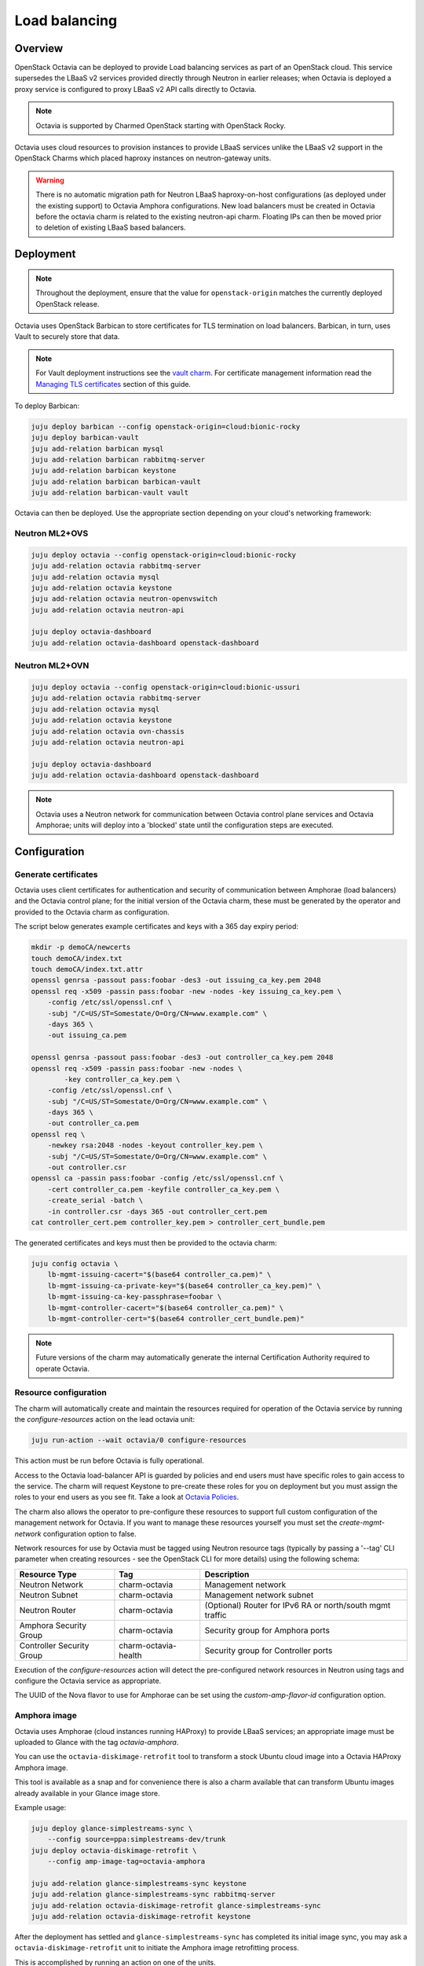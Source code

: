 ==============
Load balancing
==============

Overview
--------

OpenStack Octavia can be deployed to provide Load balancing services as part of
an OpenStack cloud. This service supersedes the LBaaS v2 services provided
directly through Neutron in earlier releases; when Octavia is deployed a proxy
service is configured to proxy LBaaS v2 API calls directly to Octavia.

.. note::

   Octavia is supported by Charmed OpenStack starting with OpenStack Rocky.

Octavia uses cloud resources to provision instances to provide LBaaS services
unlike the LBaaS v2 support in the OpenStack Charms which placed haproxy
instances on neutron-gateway units.

.. warning::

   There is no automatic migration path for Neutron LBaaS haproxy-on-host
   configurations (as deployed under the existing support) to Octavia Amphora
   configurations. New load balancers must be created in Octavia before the
   octavia charm is related to the existing neutron-api charm. Floating IPs
   can then be moved prior to deletion of existing LBaaS based balancers.

Deployment
----------

.. note::

   Throughout the deployment, ensure that the value for ``openstack-origin``
   matches the currently deployed OpenStack release.

Octavia uses OpenStack Barbican to store certificates for TLS termination on
load balancers. Barbican, in turn, uses Vault to securely store that data.

.. note::

   For Vault deployment instructions see the `vault charm`_. For certificate
   management information read the `Managing TLS certificates`_ section of this
   guide.

To deploy Barbican:

.. code-block:: none

   juju deploy barbican --config openstack-origin=cloud:bionic-rocky
   juju deploy barbican-vault
   juju add-relation barbican mysql
   juju add-relation barbican rabbitmq-server
   juju add-relation barbican keystone
   juju add-relation barbican barbican-vault
   juju add-relation barbican-vault vault

Octavia can then be deployed. Use the appropriate section depending on your
cloud's networking framework:

Neutron ML2+OVS
~~~~~~~~~~~~~~~

.. code-block:: none

   juju deploy octavia --config openstack-origin=cloud:bionic-rocky
   juju add-relation octavia rabbitmq-server
   juju add-relation octavia mysql
   juju add-relation octavia keystone
   juju add-relation octavia neutron-openvswitch
   juju add-relation octavia neutron-api

   juju deploy octavia-dashboard
   juju add-relation octavia-dashboard openstack-dashboard

Neutron ML2+OVN
~~~~~~~~~~~~~~~

.. code-block:: none

   juju deploy octavia --config openstack-origin=cloud:bionic-ussuri
   juju add-relation octavia rabbitmq-server
   juju add-relation octavia mysql
   juju add-relation octavia keystone
   juju add-relation octavia ovn-chassis
   juju add-relation octavia neutron-api

   juju deploy octavia-dashboard
   juju add-relation octavia-dashboard openstack-dashboard

.. note::

   Octavia uses a Neutron network for communication between Octavia control
   plane services and Octavia Amphorae; units will deploy into a 'blocked'
   state until the configuration steps are executed.

Configuration
-------------

Generate certificates
~~~~~~~~~~~~~~~~~~~~~

Octavia uses client certificates for authentication and security of
communication between Amphorae (load balancers) and the Octavia control plane;
for the initial version of the Octavia charm, these must be generated by the
operator and provided to the Octavia charm as configuration.

The script below generates example certificates and keys with a 365 day expiry
period:

.. code-block:: none

   mkdir -p demoCA/newcerts
   touch demoCA/index.txt
   touch demoCA/index.txt.attr
   openssl genrsa -passout pass:foobar -des3 -out issuing_ca_key.pem 2048
   openssl req -x509 -passin pass:foobar -new -nodes -key issuing_ca_key.pem \
       -config /etc/ssl/openssl.cnf \
       -subj "/C=US/ST=Somestate/O=Org/CN=www.example.com" \
       -days 365 \
       -out issuing_ca.pem

   openssl genrsa -passout pass:foobar -des3 -out controller_ca_key.pem 2048
   openssl req -x509 -passin pass:foobar -new -nodes \
           -key controller_ca_key.pem \
       -config /etc/ssl/openssl.cnf \
       -subj "/C=US/ST=Somestate/O=Org/CN=www.example.com" \
       -days 365 \
       -out controller_ca.pem
   openssl req \
       -newkey rsa:2048 -nodes -keyout controller_key.pem \
       -subj "/C=US/ST=Somestate/O=Org/CN=www.example.com" \
       -out controller.csr
   openssl ca -passin pass:foobar -config /etc/ssl/openssl.cnf \
       -cert controller_ca.pem -keyfile controller_ca_key.pem \
       -create_serial -batch \
       -in controller.csr -days 365 -out controller_cert.pem
   cat controller_cert.pem controller_key.pem > controller_cert_bundle.pem

The generated certificates and keys must then be provided to the octavia charm:

.. code-block:: none

   juju config octavia \
       lb-mgmt-issuing-cacert="$(base64 controller_ca.pem)" \
       lb-mgmt-issuing-ca-private-key="$(base64 controller_ca_key.pem)" \
       lb-mgmt-issuing-ca-key-passphrase=foobar \
       lb-mgmt-controller-cacert="$(base64 controller_ca.pem)" \
       lb-mgmt-controller-cert="$(base64 controller_cert_bundle.pem)"

.. note::

   Future versions of the charm may automatically generate the internal
   Certification Authority required to operate Octavia.

Resource configuration
~~~~~~~~~~~~~~~~~~~~~~

The charm will automatically create and maintain the resources required for
operation of the Octavia service by running the `configure-resources` action
on the lead octavia unit:

.. code-block:: none

   juju run-action --wait octavia/0 configure-resources

This action must be run before Octavia is fully operational.

Access to the Octavia load-balancer API is guarded by policies and end users
must have specific roles to gain access to the service.  The charm will request
Keystone to pre-create these roles for you on deployment but you must assign the
roles to your end users as you see fit.  Take a look at
`Octavia Policies`_.

The charm also allows the operator to pre-configure these resources to support
full custom configuration of the management network for Octavia. If you want
to manage these resources yourself you must set the `create-mgmt-network`
configuration option to false.

Network resources for use by Octavia must be tagged using Neutron resource tags
(typically by passing a '--tag' CLI parameter when creating resources - see the
OpenStack CLI for more details) using the following schema:

=========================== ====================== =========================================================
Resource Type               Tag                    Description
=========================== ====================== =========================================================
Neutron Network             charm-octavia          Management network
Neutron Subnet              charm-octavia          Management network subnet
Neutron Router              charm-octavia          (Optional) Router for IPv6 RA or north/south mgmt traffic
Amphora Security Group      charm-octavia          Security group for Amphora ports
Controller Security Group   charm-octavia-health   Security group for Controller ports
=========================== ====================== =========================================================

Execution of the `configure-resources` action will detect the pre-configured
network resources in Neutron using tags and configure the Octavia service as
appropriate.

The UUID of the Nova flavor to use for Amphorae can be set using the
`custom-amp-flavor-id` configuration option.

Amphora image
~~~~~~~~~~~~~

Octavia uses Amphorae (cloud instances running HAProxy) to provide LBaaS
services; an appropriate image must be uploaded to Glance with the tag
`octavia-amphora`.

You can use the ``octavia-diskimage-retrofit`` tool to transform a stock Ubuntu
cloud image into a Octavia HAProxy Amphora image.

This tool is available as a snap and for convenience there is also a charm
available that can transform Ubuntu images already available in your Glance
image store.

Example usage:

.. code-block:: none

   juju deploy glance-simplestreams-sync \
       --config source=ppa:simplestreams-dev/trunk
   juju deploy octavia-diskimage-retrofit \
       --config amp-image-tag=octavia-amphora

   juju add-relation glance-simplestreams-sync keystone
   juju add-relation glance-simplestreams-sync rabbitmq-server
   juju add-relation octavia-diskimage-retrofit glance-simplestreams-sync
   juju add-relation octavia-diskimage-retrofit keystone

After the deployment has settled and ``glance-simplestreams-sync`` has
completed its initial image sync, you may ask a ``octavia-diskimage-retrofit``
unit to initiate the Amphora image retrofitting process.

This is accomplished by running an action on one of the units.

.. code-block:: none

   juju run-action --wait octavia-diskimage-retrofit/leader retrofit-image

Octavia will use this image for all Amphora instances.

.. warning::

   It's important to keep the Amphora image up-to-date to ensure that LBaaS
   services remain secure; this process is not covered in this document.

   See the Octavia `operators maintenance`_ guide for more details.

Usage
-----

To deploy a basic HTTP load balancer using a floating IP for access:

.. code-block:: none

   lb_vip_port_id=$(openstack loadbalancer create -f value -c vip_port_id --name lb1 --vip-subnet-id private_subnet)

   # Re-run the following until lb1 shows ACTIVE and ONLINE status':
   openstack loadbalancer show lb1

   openstack loadbalancer listener create --name listener1 --protocol HTTP --protocol-port 80 lb1
   openstack loadbalancer pool create --name pool1 --lb-algorithm ROUND_ROBIN --listener listener1 --protocol HTTP
   openstack loadbalancer healthmonitor create --delay 5 --max-retries 4 --timeout 10 --type HTTP --url-path /healthcheck pool1
   openstack loadbalancer member create --subnet-id private_subnet --address 192.168.21.100 --protocol-port 80 pool1
   openstack loadbalancer member create --subnet-id private_subnet --address 192.168.21.101 --protocol-port 80 pool1

   floating_ip=$(openstack floating ip create -f value -c floating_ip_address ext_net)
   openstack floating ip set --port $lb_vip_port_id $floating_ip

The example above assumes:

* The user and project executing the example has a subnet configured with the
  name 'private_subnet' with the CIDR 192.168.21.0/24

* An external network definition for floating IPs has been configured by the
  cloud operator with the name 'ext_net'

* Two instances running HTTP services attached to 'private_subnet' on IP
  addresses 192.168.21.{100,101} exposing a heat check on '/healthcheck'

The example is also most applicable in cloud deployments that use overlay
networking for project networks and floating IPs for network ingress to project
networks.

For more information on creating and configuring load balancing services in
Octavia please refer to the `Octavia cookbook`_.

.. LINKS
.. _Managing TLS certificates: app-certificate-management.html
.. _Octavia Policies: https://docs.openstack.org/octavia/latest/configuration/policy.html
.. _Octavia cookbook: https://docs.openstack.org/octavia/latest/user/guides/basic-cookbook.html
.. _operators maintenance: https://docs.openstack.org/octavia/latest/admin/guides/operator-maintenance.html#rotating-the-amphora-images
.. _vault charm: https://jaas.ai/vault/
